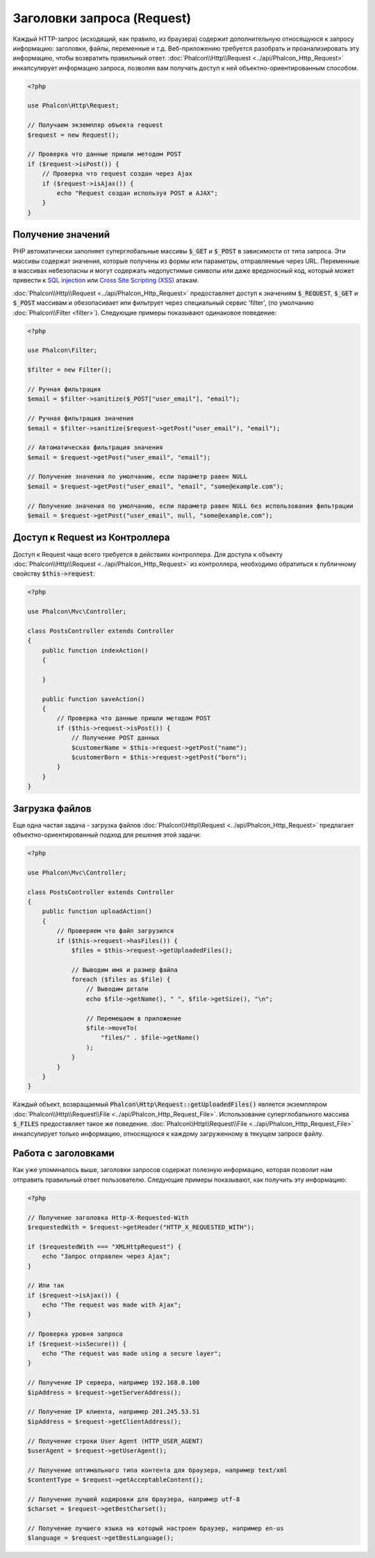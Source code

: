 Заголовки запроса (Request)
===========================

Каждый HTTP-запрос (исходящий, как правило, из браузера) содержит дополнительную относящуюся к запросу информацию: заголовки,
файлы, переменные и т.д. Веб-приложению требуется разобрать и проанализировать эту информацию, чтобы возвратить
правильный ответ. :doc:`Phalcon\\Http\\Request <../api/Phalcon_Http_Request>` инкапсулирует информацию запроса,
позволяя вам получать доступ к ней объектно-ориентированным способом.

.. code-block:: php

    <?php

    use Phalcon\Http\Request;

    // Получаем экземпляр объекта request
    $request = new Request();

    // Проверка что данные пришли методом POST
    if ($request->isPost()) {
        // Проверка что request создан через Ajax
        if ($request->isAjax()) {
            echo "Request создан используя POST и AJAX";
        }
    }

Получение значений
------------------
PHP автоматически заполняет суперглобальные массивы :code:`$_GET` и :code:`$_POST` в зависимости от типа запроса. Эти массивы
содержат значения, которые получены из формы или параметры, отправляемые через URL. Переменные в массивах небезопасны и могут содержать недопустимые символы или даже вредоносный код, который может привести
к `SQL injection`_ или `Cross Site Scripting (XSS)`_ атакам.

:doc:`Phalcon\\Http\\Request <../api/Phalcon_Http_Request>` предоставляет доступ к значениям :code:`$_REQUEST`,
:code:`$_GET` и :code:`$_POST` массивам и обезопасивает или фильтрует через специальный сервис 'filter', (по умолчанию
:doc:`Phalcon\\Filter <filter>`). Следующие примеры показывают одинаковое поведение:

.. code-block:: php

    <?php

    use Phalcon\Filter;

    $filter = new Filter();

    // Ручная фильтрация
    $email = $filter->sanitize($_POST["user_email"], "email");

    // Ручная фильтрация значения
    $email = $filter->sanitize($request->getPost("user_email"), "email");

    // Автоматическая фильтрация значения
    $email = $request->getPost("user_email", "email");

    // Получение значения по умолчанию, если параметр равен NULL
    $email = $request->getPost("user_email", "email", "some@example.com");

    // Получение значения по умолчанию, если параметр равен NULL без использования фильтрации
    $email = $request->getPost("user_email", null, "some@example.com");


Доступ к Request из Контроллера
-------------------------------
Доступ к Request чаще всего требуется в действиях контроллера. Для доступа к объекту
:doc:`Phalcon\\Http\\Request <../api/Phalcon_Http_Request>` из контроллера, необходимо обратиться к публичному свойству :code:`$this->request`:

.. code-block:: php

    <?php

    use Phalcon\Mvc\Controller;

    class PostsController extends Controller
    {
        public function indexAction()
        {

        }

        public function saveAction()
        {
            // Проверка что данные пришли методом POST
            if ($this->request->isPost()) {
                // Получение POST данных
                $customerName = $this->request->getPost("name");
                $customerBorn = $this->request->getPost("born");
            }
        }
    }

Загрузка файлов
---------------
Еще одна частая задача - загрузка файлов :doc:`Phalcon\\Http\\Request <../api/Phalcon_Http_Request>` предлагает
объектно-ориентированный подход для решения этой задачи:

.. code-block:: php

    <?php

    use Phalcon\Mvc\Controller;

    class PostsController extends Controller
    {
        public function uploadAction()
        {
            // Проверяем что файл загрузился
            if ($this->request->hasFiles()) {
                $files = $this->request->getUploadedFiles();

                // Выводим имя и размер файла
                foreach ($files as $file) {
                    // Выводим детали
                    echo $file->getName(), " ", $file->getSize(), "\n";

                    // Перемещаем в приложение
                    $file->moveTo(
                        "files/" . $file->getName()
                    );
                }
            }
        }
    }

Каждый объект, возвращаемый :code:`Phalcon\Http\Request::getUploadedFiles()` является экземпляром
:doc:`Phalcon\\Http\\Request\\File <../api/Phalcon_Http_Request_File>`. Использование суперглобального массива :code:`$_FILES`
предоставляет такое же поведение. :doc:`Phalcon\\Http\\Request\\File <../api/Phalcon_Http_Request_File>` инкапсулирует
только информацию, относящуюся к каждому загруженному в текущем запросе файлу.

Работа с заголовками
--------------------
Как уже упоминалось выше, заголовки запросов содержат полезную информацию, которая позволит нам отправить правильный ответ
пользователю. Следующие примеры показывают, как получить эту информацию:

.. code-block:: php

    <?php

    // Получение заголовка Http-X-Requested-With
    $requestedWith = $request->getHeader("HTTP_X_REQUESTED_WITH");

    if ($requestedWith === "XMLHttpRequest") {
        echo "Запрос отправлен через Ajax";
    }

    // Или так
    if ($request->isAjax()) {
        echo "The request was made with Ajax";
    }

    // Проверка уровня запроса
    if ($request->isSecure()) {
        echo "The request was made using a secure layer";
    }

    // Получение IP сервера, например 192.168.0.100
    $ipAddress = $request->getServerAddress();

    // Получение IP клиента, например 201.245.53.51
    $ipAddress = $request->getClientAddress();

    // Получение строки User Agent (HTTP_USER_AGENT)
    $userAgent = $request->getUserAgent();

    // Получение оптимального типа контента для браузера, например text/xml
    $contentType = $request->getAcceptableContent();

    // Получение лучшей кодировки для браузера, например utf-8
    $charset = $request->getBestCharset();

    // Получение лучшего языка на который настроен браузер, например en-us
    $language = $request->getBestLanguage();

.. _SQL injection: http://en.wikipedia.org/wiki/SQL_injection
.. _Cross Site Scripting (XSS): http://en.wikipedia.org/wiki/Cross-site_scripting
